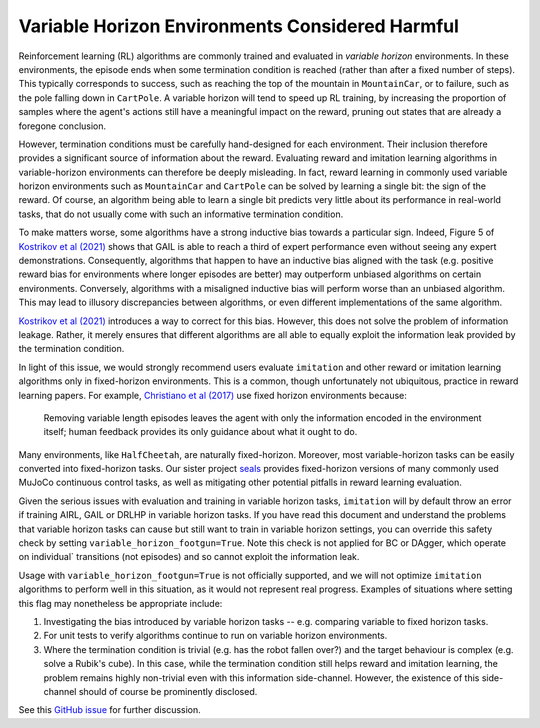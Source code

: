 ================================================
Variable Horizon Environments Considered Harmful
================================================

Reinforcement learning (RL) algorithms are commonly trained and evaluated in *variable horizon* environments.
In these environments, the episode ends when some termination condition is reached (rather than after a fixed number of steps).
This typically corresponds to success, such as reaching the top of the mountain in ``MountainCar``, or to failure, such as the pole falling down in ``CartPole``.
A variable horizon will tend to speed up RL training, by increasing the proportion of samples where the agent's actions still have a meaningful impact on the reward, pruning out states that are already a foregone conclusion.

However, termination conditions must be carefully hand-designed for each environment.
Their inclusion therefore provides a significant source of information about the reward.
Evaluating reward and imitation learning algorithms in variable-horizon environments can therefore be deeply misleading.
In fact, reward learning in commonly used variable horizon environments such as ``MountainCar`` and ``CartPole`` can be solved by learning a single bit: the sign of the reward.
Of course, an algorithm being able to learn a single bit predicts very little about its performance in real-world tasks, that do not usually come with such an informative termination condition.

To make matters worse, some algorithms have a strong inductive bias towards a particular sign.
Indeed, Figure 5 of `Kostrikov et al (2021)`_ shows that GAIL is able to reach a third of expert performance even without seeing any expert demonstrations.
Consequently, algorithms that happen to have an inductive bias aligned with the task (e.g. positive reward bias for environments where longer episodes are better) may outperform unbiased algorithms on certain environments.
Conversely, algorithms with a misaligned inductive bias will perform worse than an unbiased algorithm.
This may lead to illusory discrepancies between algorithms, or even different implementations of the same algorithm.

`Kostrikov et al (2021)`_ introduces a way to correct for this bias.
However, this does not solve the problem of information leakage.
Rather, it merely ensures that different algorithms are all able to equally exploit the information leak provided by the termination condition.

In light of this issue, we would strongly recommend users evaluate ``imitation`` and other reward or imitation learning algorithms only in fixed-horizon environments.
This is a common, though unfortunately not ubiquitous, practice in reward learning papers.
For example, `Christiano et al (2017)`_ use fixed horizon environments because:

    Removing variable length episodes leaves the agent with only the information encoded in the
    environment itself; human feedback provides its only guidance about what it ought to do.

Many environments, like ``HalfCheetah``, are naturally fixed-horizon.
Moreover, most variable-horizon tasks can be easily converted into fixed-horizon tasks.
Our sister project `seals`_ provides fixed-horizon versions of many commonly used MuJoCo continuous control tasks, as well as mitigating other potential pitfalls in reward learning evaluation.

Given the serious issues with evaluation and training in variable horizon tasks, ``imitation`` will by default throw an error
if training AIRL, GAIL or DRLHP in variable horizon tasks. If you have read this document and understand the problems that
variable horizon tasks can cause but still want to train in variable horizon settings, you can override this safety check
by setting ``variable_horizon_footgun=True``. Note this check is not applied for BC or DAgger, which operate on individual`
transitions (not episodes) and so cannot exploit the information leak.

Usage with ``variable_horizon_footgun=True`` is not officially supported, and we will not optimize ``imitation`` algorithms
to perform well in this situation, as it would not represent real progress. Examples of situations where setting this
flag may nonetheless be appropriate include:

1. Investigating the bias introduced by variable horizon tasks -- e.g. comparing variable to fixed horizon tasks.
2. For unit tests to verify algorithms continue to run on variable horizon environments.
3. Where the termination condition is trivial (e.g. has the robot fallen over?) and the target behaviour is complex
   (e.g. solve a Rubik's cube). In this case, while the termination condition still helps reward and imitation learning,
   the problem remains highly non-trivial even with this information side-channel. However, the existence of this
   side-channel should of course be prominently disclosed.

See this `GitHub issue`_ for further discussion.

.. _Kostrikov et al (2021):
    https://arxiv.org/pdf/1809.02925.pdf#page=8

.. _Christiano et al (2017):
    https://arxiv.org/pdf/1706.03741.pdf#page=14

.. _seals:
    https://github.com/HumanCompatibleAI/seals

.. _GitHub issue:
    https://github.com/HumanCompatibleAI/imitation/issues/324